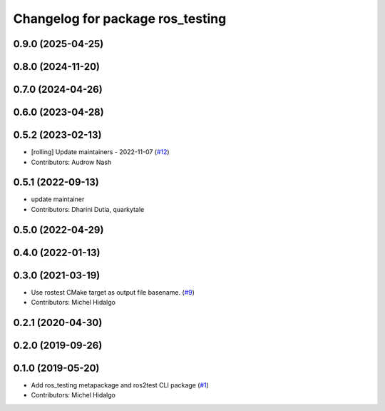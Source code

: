 ^^^^^^^^^^^^^^^^^^^^^^^^^^^^^^^^^
Changelog for package ros_testing
^^^^^^^^^^^^^^^^^^^^^^^^^^^^^^^^^

0.9.0 (2025-04-25)
------------------

0.8.0 (2024-11-20)
------------------

0.7.0 (2024-04-26)
------------------

0.6.0 (2023-04-28)
------------------

0.5.2 (2023-02-13)
------------------
* [rolling] Update maintainers - 2022-11-07 (`#12 <https://github.com/ros2/ros_testing/issues/12>`_)
* Contributors: Audrow Nash

0.5.1 (2022-09-13)
------------------
* update maintainer
* Contributors: Dharini Dutia, quarkytale

0.5.0 (2022-04-29)
------------------

0.4.0 (2022-01-13)
------------------

0.3.0 (2021-03-19)
------------------
* Use rostest CMake target as output file basename. (`#9 <https://github.com/ros2/ros_testing/issues/9>`_)
* Contributors: Michel Hidalgo

0.2.1 (2020-04-30)
------------------

0.2.0 (2019-09-26)
------------------

0.1.0 (2019-05-20)
------------------
* Add ros_testing metapackage and ros2test CLI package (`#1 <https://github.com/ros2/ros_testing/issues/1>`_)
* Contributors: Michel Hidalgo
